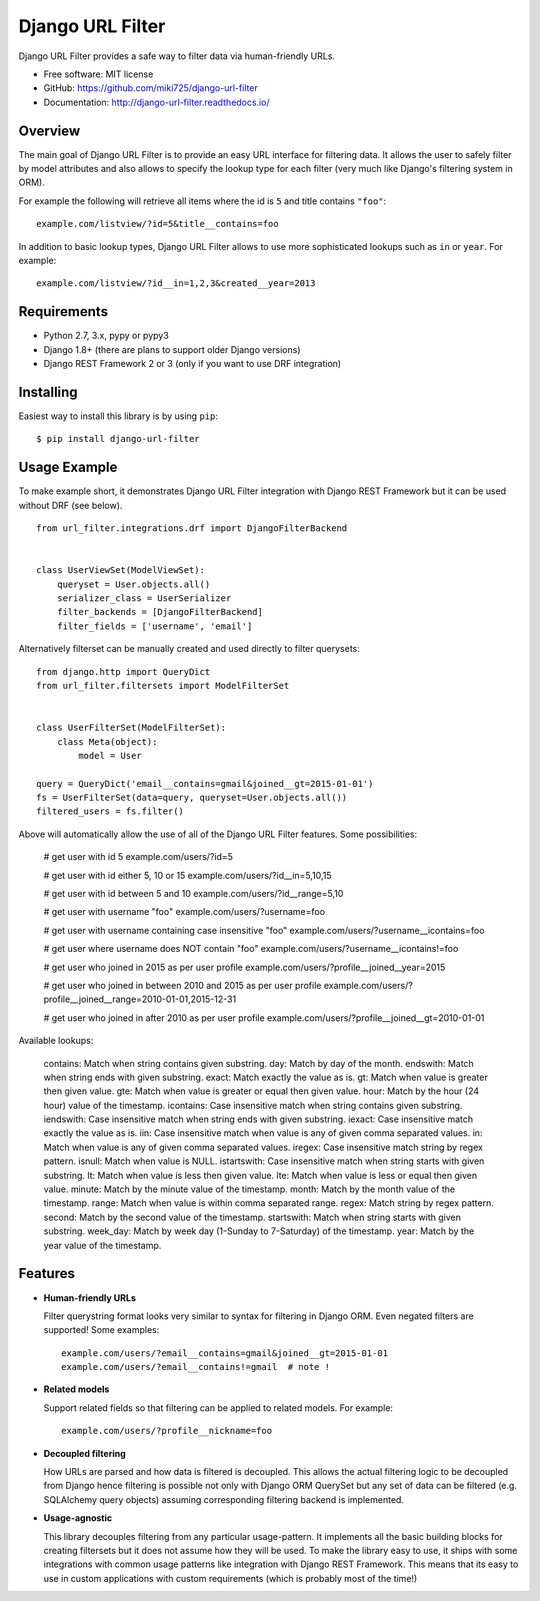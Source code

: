 =================
Django URL Filter
=================

.. image:: https://badge.fury.io/py/django-url-filter.svg
   :target: http://badge.fury.io/py/django-url-filter
.. image:: https://readthedocs.org/projects/django-url-filter/badge/?version=latest
   :target: http://django-url-filter.readthedocs.io/en/latest/?badge=latest
.. image:: https://drone.miki725.com/api/badges/miki725/django-url-filter/status.svg
   :target: https://drone.miki725.com/miki725/django-url-filter
.. image:: https://codecov.io/gh/miki725/django-url-filter/branch/master/graph/badge.svg
   :target: https://codecov.io/gh/miki725/django-url-filter

Django URL Filter provides a safe way to filter data via human-friendly URLs.

* Free software: MIT license
* GitHub: https://github.com/miki725/django-url-filter
* Documentation: http://django-url-filter.readthedocs.io/

Overview
--------

The main goal of Django URL Filter is to provide an easy URL interface
for filtering data. It allows the user to safely filter by model
attributes and also allows to specify the lookup type for each filter
(very much like Django's filtering system in ORM).

For example the following will retrieve all items where the id is
``5`` and title contains ``"foo"``::

    example.com/listview/?id=5&title__contains=foo

In addition to basic lookup types, Django URL Filter allows to
use more sophisticated lookups such as ``in`` or ``year``.
For example::

    example.com/listview/?id__in=1,2,3&created__year=2013

Requirements
------------

* Python 2.7, 3.x, pypy or pypy3
* Django 1.8+ (there are plans to support older Django versions)
* Django REST Framework 2 or 3 (only if you want to use DRF integration)

Installing
----------

Easiest way to install this library is by using ``pip``::

    $ pip install django-url-filter

Usage Example
-------------

To make example short, it demonstrates Django URL Filter integration
with Django REST Framework but it can be used without DRF (see below).

::

  from url_filter.integrations.drf import DjangoFilterBackend


  class UserViewSet(ModelViewSet):
      queryset = User.objects.all()
      serializer_class = UserSerializer
      filter_backends = [DjangoFilterBackend]
      filter_fields = ['username', 'email']

Alternatively filterset can be manually created and used directly
to filter querysets::

  from django.http import QueryDict
  from url_filter.filtersets import ModelFilterSet


  class UserFilterSet(ModelFilterSet):
      class Meta(object):
          model = User

  query = QueryDict('email__contains=gmail&joined__gt=2015-01-01')
  fs = UserFilterSet(data=query, queryset=User.objects.all())
  filtered_users = fs.filter()

Above will automatically allow the use of all of the Django URL Filter features.
Some possibilities:

    # get user with id 5
    example.com/users/?id=5

    # get user with id either 5, 10 or 15
    example.com/users/?id__in=5,10,15

    # get user with id between 5 and 10
    example.com/users/?id__range=5,10

    # get user with username "foo"
    example.com/users/?username=foo

    # get user with username containing case insensitive "foo"
    example.com/users/?username__icontains=foo

    # get user where username does NOT contain "foo"
    example.com/users/?username__icontains!=foo

    # get user who joined in 2015 as per user profile
    example.com/users/?profile__joined__year=2015

    # get user who joined in between 2010 and 2015 as per user profile
    example.com/users/?profile__joined__range=2010-01-01,2015-12-31

    # get user who joined in after 2010 as per user profile
    example.com/users/?profile__joined__gt=2010-01-01

Available lookups:

    contains: Match when string contains given substring.
    day: Match by day of the month.
    endswith: Match when string ends with given substring.
    exact: Match exactly the value as is.
    gt: Match when value is greater then given value.
    gte: Match when value is greater or equal then given value.
    hour: Match by the hour (24 hour) value of the timestamp.
    icontains: Case insensitive match when string contains given substring.
    iendswith: Case insensitive match when string ends with given substring.
    iexact: Case insensitive match exactly the value as is.
    iin: Case insensitive match when value is any of given comma separated values.
    in: Match when value is any of given comma separated values.
    iregex: Case insensitive match string by regex pattern.
    isnull: Match when value is NULL.
    istartswith: Case insensitive match when string starts with given substring.
    lt: Match when value is less then given value.
    lte: Match when value is less or equal then given value.
    minute: Match by the minute value of the timestamp.
    month: Match by the month value of the timestamp.
    range: Match when value is within comma separated range.
    regex: Match string by regex pattern.
    second: Match by the second value of the timestamp.
    startswith: Match when string starts with given substring.
    week_day: Match by week day (1-Sunday to 7-Saturday) of the timestamp.
    year: Match by the year value of the timestamp.

Features
--------

* **Human-friendly URLs**

  Filter querystring format looks
  very similar to syntax for filtering in Django ORM.
  Even negated filters are supported! Some examples::

    example.com/users/?email__contains=gmail&joined__gt=2015-01-01
    example.com/users/?email__contains!=gmail  # note !

* **Related models**

  Support related fields so that filtering can be applied to related
  models. For example::

    example.com/users/?profile__nickname=foo

* **Decoupled filtering**

  How URLs are parsed and how data is filtered is decoupled.
  This allows the actual filtering logic to be decoupled from Django
  hence filtering is possible not only with Django ORM QuerySet but
  any set of data can be filtered (e.g. SQLAlchemy query objects)
  assuming corresponding filtering backend is implemented.

* **Usage-agnostic**

  This library decouples filtering from any particular usage-pattern.
  It implements all the basic building blocks for creating
  filtersets but it does not assume how they will be used.
  To make the library easy to use, it ships with some integrations
  with common usage patterns like integration with Django REST Framework.
  This means that its easy to use in custom applications with custom
  requirements (which is probably most of the time!)

